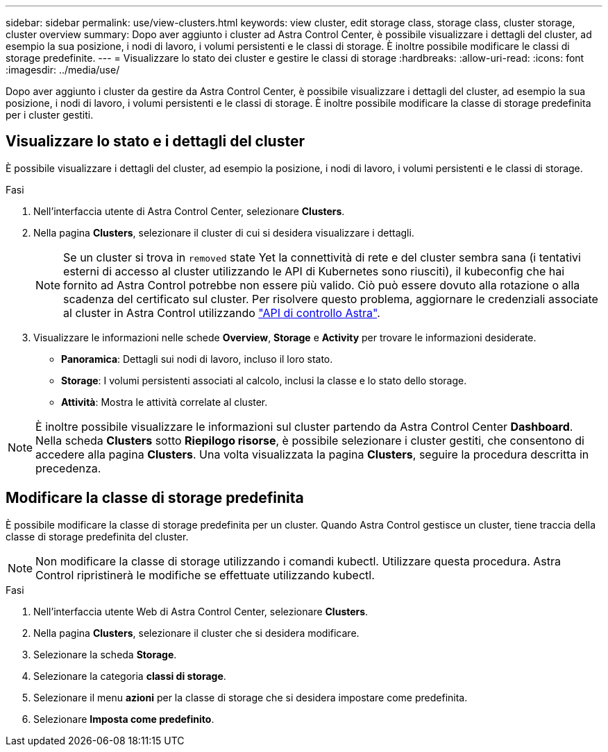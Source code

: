 ---
sidebar: sidebar 
permalink: use/view-clusters.html 
keywords: view cluster, edit storage class, storage class, cluster storage, cluster overview 
summary: Dopo aver aggiunto i cluster ad Astra Control Center, è possibile visualizzare i dettagli del cluster, ad esempio la sua posizione, i nodi di lavoro, i volumi persistenti e le classi di storage. È inoltre possibile modificare le classi di storage predefinite. 
---
= Visualizzare lo stato dei cluster e gestire le classi di storage
:hardbreaks:
:allow-uri-read: 
:icons: font
:imagesdir: ../media/use/


[role="lead"]
Dopo aver aggiunto i cluster da gestire da Astra Control Center, è possibile visualizzare i dettagli del cluster, ad esempio la sua posizione, i nodi di lavoro, i volumi persistenti e le classi di storage. È inoltre possibile modificare la classe di storage predefinita per i cluster gestiti.



== Visualizzare lo stato e i dettagli del cluster

È possibile visualizzare i dettagli del cluster, ad esempio la posizione, i nodi di lavoro, i volumi persistenti e le classi di storage.

.Fasi
. Nell'interfaccia utente di Astra Control Center, selezionare *Clusters*.
. Nella pagina *Clusters*, selezionare il cluster di cui si desidera visualizzare i dettagli.
+

NOTE: Se un cluster si trova in `removed` state Yet la connettività di rete e del cluster sembra sana (i tentativi esterni di accesso al cluster utilizzando le API di Kubernetes sono riusciti), il kubeconfig che hai fornito ad Astra Control potrebbe non essere più valido. Ciò può essere dovuto alla rotazione o alla scadenza del certificato sul cluster. Per risolvere questo problema, aggiornare le credenziali associate al cluster in Astra Control utilizzando link:https://docs.netapp.com/us-en/astra-automation/index.html["API di controllo Astra"].

. Visualizzare le informazioni nelle schede *Overview*, *Storage* e *Activity* per trovare le informazioni desiderate.
+
** *Panoramica*: Dettagli sui nodi di lavoro, incluso il loro stato.
** *Storage*: I volumi persistenti associati al calcolo, inclusi la classe e lo stato dello storage.
** *Attività*: Mostra le attività correlate al cluster.





NOTE: È inoltre possibile visualizzare le informazioni sul cluster partendo da Astra Control Center *Dashboard*. Nella scheda *Clusters* sotto *Riepilogo risorse*, è possibile selezionare i cluster gestiti, che consentono di accedere alla pagina *Clusters*. Una volta visualizzata la pagina *Clusters*, seguire la procedura descritta in precedenza.



== Modificare la classe di storage predefinita

È possibile modificare la classe di storage predefinita per un cluster. Quando Astra Control gestisce un cluster, tiene traccia della classe di storage predefinita del cluster.


NOTE: Non modificare la classe di storage utilizzando i comandi kubectl. Utilizzare questa procedura. Astra Control ripristinerà le modifiche se effettuate utilizzando kubectl.

.Fasi
. Nell'interfaccia utente Web di Astra Control Center, selezionare *Clusters*.
. Nella pagina *Clusters*, selezionare il cluster che si desidera modificare.
. Selezionare la scheda *Storage*.
. Selezionare la categoria *classi di storage*.
. Selezionare il menu *azioni* per la classe di storage che si desidera impostare come predefinita.
. Selezionare *Imposta come predefinito*.

